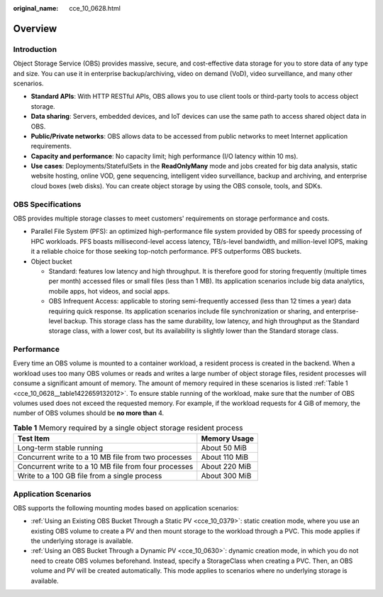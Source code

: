 :original_name: cce_10_0628.html

.. _cce_10_0628:

Overview
========

Introduction
------------

Object Storage Service (OBS) provides massive, secure, and cost-effective data storage for you to store data of any type and size. You can use it in enterprise backup/archiving, video on demand (VoD), video surveillance, and many other scenarios.

-  **Standard APIs**: With HTTP RESTful APIs, OBS allows you to use client tools or third-party tools to access object storage.
-  **Data sharing**: Servers, embedded devices, and IoT devices can use the same path to access shared object data in OBS.
-  **Public/Private networks**: OBS allows data to be accessed from public networks to meet Internet application requirements.
-  **Capacity and performance**: No capacity limit; high performance (I/O latency within 10 ms).
-  **Use cases**: Deployments/StatefulSets in the **ReadOnlyMany** mode and jobs created for big data analysis, static website hosting, online VOD, gene sequencing, intelligent video surveillance, backup and archiving, and enterprise cloud boxes (web disks). You can create object storage by using the OBS console, tools, and SDKs.

OBS Specifications
------------------

OBS provides multiple storage classes to meet customers' requirements on storage performance and costs.

-  Parallel File System (PFS): an optimized high-performance file system provided by OBS for speedy processing of HPC workloads. PFS boasts millisecond-level access latency, TB/s-level bandwidth, and million-level IOPS, making it a reliable choice for those seeking top-notch performance. PFS outperforms OBS buckets.
-  Object bucket

   -  Standard: features low latency and high throughput. It is therefore good for storing frequently (multiple times per month) accessed files or small files (less than 1 MB). Its application scenarios include big data analytics, mobile apps, hot videos, and social apps.
   -  OBS Infrequent Access: applicable to storing semi-frequently accessed (less than 12 times a year) data requiring quick response. Its application scenarios include file synchronization or sharing, and enterprise-level backup. This storage class has the same durability, low latency, and high throughput as the Standard storage class, with a lower cost, but its availability is slightly lower than the Standard storage class.

Performance
-----------

Every time an OBS volume is mounted to a container workload, a resident process is created in the backend. When a workload uses too many OBS volumes or reads and writes a large number of object storage files, resident processes will consume a significant amount of memory. The amount of memory required in these scenarios is listed :ref:`Table 1 <cce_10_0628__table1422659132012>`. To ensure stable running of the workload, make sure that the number of OBS volumes used does not exceed the requested memory. For example, if the workload requests for 4 GiB of memory, the number of OBS volumes should be **no more than** 4.

.. _cce_10_0628__table1422659132012:

.. table:: **Table 1** Memory required by a single object storage resident process

   ==================================================== =============
   Test Item                                            Memory Usage
   ==================================================== =============
   Long-term stable running                             About 50 MiB
   Concurrent write to a 10 MB file from two processes  About 110 MiB
   Concurrent write to a 10 MB file from four processes About 220 MiB
   Write to a 100 GB file from a single process         About 300 MiB
   ==================================================== =============

Application Scenarios
---------------------

OBS supports the following mounting modes based on application scenarios:

-  :ref:`Using an Existing OBS Bucket Through a Static PV <cce_10_0379>`: static creation mode, where you use an existing OBS volume to create a PV and then mount storage to the workload through a PVC. This mode applies if the underlying storage is available.
-  :ref:`Using an OBS Bucket Through a Dynamic PV <cce_10_0630>`: dynamic creation mode, in which you do not need to create OBS volumes beforehand. Instead, specify a StorageClass when creating a PVC. Then, an OBS volume and PV will be created automatically. This mode applies to scenarios where no underlying storage is available.
